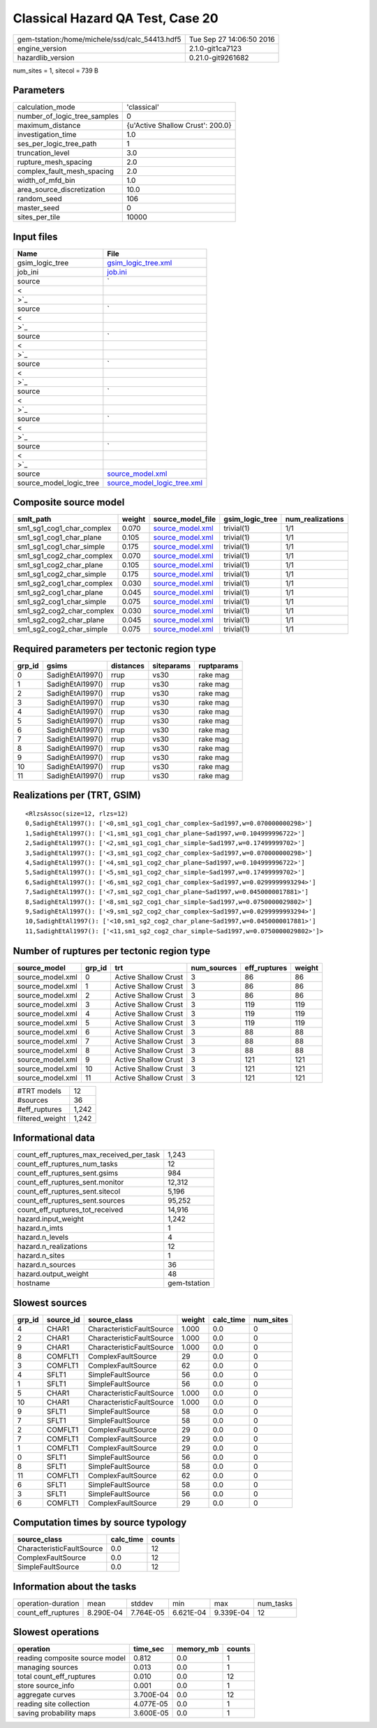 Classical Hazard QA Test, Case 20
=================================

============================================== ========================
gem-tstation:/home/michele/ssd/calc_54413.hdf5 Tue Sep 27 14:06:50 2016
engine_version                                 2.1.0-git1ca7123        
hazardlib_version                              0.21.0-git9261682       
============================================== ========================

num_sites = 1, sitecol = 739 B

Parameters
----------
============================ ================================
calculation_mode             'classical'                     
number_of_logic_tree_samples 0                               
maximum_distance             {u'Active Shallow Crust': 200.0}
investigation_time           1.0                             
ses_per_logic_tree_path      1                               
truncation_level             3.0                             
rupture_mesh_spacing         2.0                             
complex_fault_mesh_spacing   2.0                             
width_of_mfd_bin             1.0                             
area_source_discretization   10.0                            
random_seed                  106                             
master_seed                  0                               
sites_per_tile               10000                           
============================ ================================

Input files
-----------
======================= ==================================================================================================
Name                    File                                                                                              
======================= ==================================================================================================
gsim_logic_tree         `gsim_logic_tree.xml <gsim_logic_tree.xml>`_                                                      
job_ini                 `job.ini <job.ini>`_                                                                              
source                  `
                        
                     <
                        
                    >`_
source                  `
                        
                     <
                        
                    >`_
source                  `
                        
                     <
                        
                    >`_
source                  `
                        
                     <
                        
                    >`_
source                  `
                        
                     <
                        
                    >`_
source                  `
                        
                     <
                        
                    >`_
source                  `
                        
                     <
                        
                    >`_
source                  `source_model.xml <source_model.xml>`_                                                            
source_model_logic_tree `source_model_logic_tree.xml <source_model_logic_tree.xml>`_                                      
======================= ==================================================================================================

Composite source model
----------------------
========================= ====== ====================================== =============== ================
smlt_path                 weight source_model_file                      gsim_logic_tree num_realizations
========================= ====== ====================================== =============== ================
sm1_sg1_cog1_char_complex 0.070  `source_model.xml <source_model.xml>`_ trivial(1)      1/1             
sm1_sg1_cog1_char_plane   0.105  `source_model.xml <source_model.xml>`_ trivial(1)      1/1             
sm1_sg1_cog1_char_simple  0.175  `source_model.xml <source_model.xml>`_ trivial(1)      1/1             
sm1_sg1_cog2_char_complex 0.070  `source_model.xml <source_model.xml>`_ trivial(1)      1/1             
sm1_sg1_cog2_char_plane   0.105  `source_model.xml <source_model.xml>`_ trivial(1)      1/1             
sm1_sg1_cog2_char_simple  0.175  `source_model.xml <source_model.xml>`_ trivial(1)      1/1             
sm1_sg2_cog1_char_complex 0.030  `source_model.xml <source_model.xml>`_ trivial(1)      1/1             
sm1_sg2_cog1_char_plane   0.045  `source_model.xml <source_model.xml>`_ trivial(1)      1/1             
sm1_sg2_cog1_char_simple  0.075  `source_model.xml <source_model.xml>`_ trivial(1)      1/1             
sm1_sg2_cog2_char_complex 0.030  `source_model.xml <source_model.xml>`_ trivial(1)      1/1             
sm1_sg2_cog2_char_plane   0.045  `source_model.xml <source_model.xml>`_ trivial(1)      1/1             
sm1_sg2_cog2_char_simple  0.075  `source_model.xml <source_model.xml>`_ trivial(1)      1/1             
========================= ====== ====================================== =============== ================

Required parameters per tectonic region type
--------------------------------------------
====== ================ ========= ========== ==========
grp_id gsims            distances siteparams ruptparams
====== ================ ========= ========== ==========
0      SadighEtAl1997() rrup      vs30       rake mag  
1      SadighEtAl1997() rrup      vs30       rake mag  
2      SadighEtAl1997() rrup      vs30       rake mag  
3      SadighEtAl1997() rrup      vs30       rake mag  
4      SadighEtAl1997() rrup      vs30       rake mag  
5      SadighEtAl1997() rrup      vs30       rake mag  
6      SadighEtAl1997() rrup      vs30       rake mag  
7      SadighEtAl1997() rrup      vs30       rake mag  
8      SadighEtAl1997() rrup      vs30       rake mag  
9      SadighEtAl1997() rrup      vs30       rake mag  
10     SadighEtAl1997() rrup      vs30       rake mag  
11     SadighEtAl1997() rrup      vs30       rake mag  
====== ================ ========= ========== ==========

Realizations per (TRT, GSIM)
----------------------------

::

  <RlzsAssoc(size=12, rlzs=12)
  0,SadighEtAl1997(): ['<0,sm1_sg1_cog1_char_complex~Sad1997,w=0.070000000298>']
  1,SadighEtAl1997(): ['<1,sm1_sg1_cog1_char_plane~Sad1997,w=0.104999996722>']
  2,SadighEtAl1997(): ['<2,sm1_sg1_cog1_char_simple~Sad1997,w=0.17499999702>']
  3,SadighEtAl1997(): ['<3,sm1_sg1_cog2_char_complex~Sad1997,w=0.070000000298>']
  4,SadighEtAl1997(): ['<4,sm1_sg1_cog2_char_plane~Sad1997,w=0.104999996722>']
  5,SadighEtAl1997(): ['<5,sm1_sg1_cog2_char_simple~Sad1997,w=0.17499999702>']
  6,SadighEtAl1997(): ['<6,sm1_sg2_cog1_char_complex~Sad1997,w=0.0299999993294>']
  7,SadighEtAl1997(): ['<7,sm1_sg2_cog1_char_plane~Sad1997,w=0.0450000017881>']
  8,SadighEtAl1997(): ['<8,sm1_sg2_cog1_char_simple~Sad1997,w=0.0750000029802>']
  9,SadighEtAl1997(): ['<9,sm1_sg2_cog2_char_complex~Sad1997,w=0.0299999993294>']
  10,SadighEtAl1997(): ['<10,sm1_sg2_cog2_char_plane~Sad1997,w=0.0450000017881>']
  11,SadighEtAl1997(): ['<11,sm1_sg2_cog2_char_simple~Sad1997,w=0.0750000029802>']>

Number of ruptures per tectonic region type
-------------------------------------------
================ ====== ==================== =========== ============ ======
source_model     grp_id trt                  num_sources eff_ruptures weight
================ ====== ==================== =========== ============ ======
source_model.xml 0      Active Shallow Crust 3           86           86    
source_model.xml 1      Active Shallow Crust 3           86           86    
source_model.xml 2      Active Shallow Crust 3           86           86    
source_model.xml 3      Active Shallow Crust 3           119          119   
source_model.xml 4      Active Shallow Crust 3           119          119   
source_model.xml 5      Active Shallow Crust 3           119          119   
source_model.xml 6      Active Shallow Crust 3           88           88    
source_model.xml 7      Active Shallow Crust 3           88           88    
source_model.xml 8      Active Shallow Crust 3           88           88    
source_model.xml 9      Active Shallow Crust 3           121          121   
source_model.xml 10     Active Shallow Crust 3           121          121   
source_model.xml 11     Active Shallow Crust 3           121          121   
================ ====== ==================== =========== ============ ======

=============== =====
#TRT models     12   
#sources        36   
#eff_ruptures   1,242
filtered_weight 1,242
=============== =====

Informational data
------------------
======================================== ============
count_eff_ruptures_max_received_per_task 1,243       
count_eff_ruptures_num_tasks             12          
count_eff_ruptures_sent.gsims            984         
count_eff_ruptures_sent.monitor          12,312      
count_eff_ruptures_sent.sitecol          5,196       
count_eff_ruptures_sent.sources          95,252      
count_eff_ruptures_tot_received          14,916      
hazard.input_weight                      1,242       
hazard.n_imts                            1           
hazard.n_levels                          4           
hazard.n_realizations                    12          
hazard.n_sites                           1           
hazard.n_sources                         36          
hazard.output_weight                     48          
hostname                                 gem-tstation
======================================== ============

Slowest sources
---------------
====== ========= ========================= ====== ========= =========
grp_id source_id source_class              weight calc_time num_sites
====== ========= ========================= ====== ========= =========
4      CHAR1     CharacteristicFaultSource 1.000  0.0       0        
2      CHAR1     CharacteristicFaultSource 1.000  0.0       0        
9      CHAR1     CharacteristicFaultSource 1.000  0.0       0        
8      COMFLT1   ComplexFaultSource        29     0.0       0        
3      COMFLT1   ComplexFaultSource        62     0.0       0        
4      SFLT1     SimpleFaultSource         56     0.0       0        
1      SFLT1     SimpleFaultSource         56     0.0       0        
5      CHAR1     CharacteristicFaultSource 1.000  0.0       0        
10     CHAR1     CharacteristicFaultSource 1.000  0.0       0        
9      SFLT1     SimpleFaultSource         58     0.0       0        
7      SFLT1     SimpleFaultSource         58     0.0       0        
2      COMFLT1   ComplexFaultSource        29     0.0       0        
7      COMFLT1   ComplexFaultSource        29     0.0       0        
1      COMFLT1   ComplexFaultSource        29     0.0       0        
0      SFLT1     SimpleFaultSource         56     0.0       0        
8      SFLT1     SimpleFaultSource         58     0.0       0        
11     COMFLT1   ComplexFaultSource        62     0.0       0        
6      SFLT1     SimpleFaultSource         58     0.0       0        
3      SFLT1     SimpleFaultSource         56     0.0       0        
6      COMFLT1   ComplexFaultSource        29     0.0       0        
====== ========= ========================= ====== ========= =========

Computation times by source typology
------------------------------------
========================= ========= ======
source_class              calc_time counts
========================= ========= ======
CharacteristicFaultSource 0.0       12    
ComplexFaultSource        0.0       12    
SimpleFaultSource         0.0       12    
========================= ========= ======

Information about the tasks
---------------------------
================== ========= ========= ========= ========= =========
operation-duration mean      stddev    min       max       num_tasks
count_eff_ruptures 8.290E-04 7.764E-05 6.621E-04 9.339E-04 12       
================== ========= ========= ========= ========= =========

Slowest operations
------------------
============================== ========= ========= ======
operation                      time_sec  memory_mb counts
============================== ========= ========= ======
reading composite source model 0.812     0.0       1     
managing sources               0.013     0.0       1     
total count_eff_ruptures       0.010     0.0       12    
store source_info              0.001     0.0       1     
aggregate curves               3.700E-04 0.0       12    
reading site collection        4.077E-05 0.0       1     
saving probability maps        3.600E-05 0.0       1     
============================== ========= ========= ======